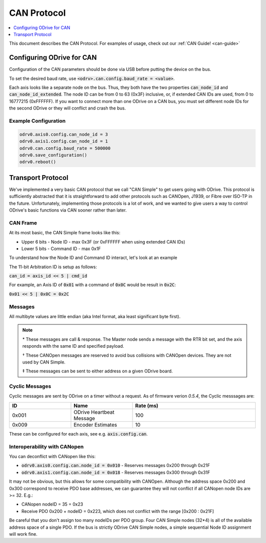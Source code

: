 .. _can-protocol:

================================================================================
CAN Protocol
================================================================================

.. contents::
   :depth: 1
   :local:

This document describes the CAN Protocol.  For examples of usage, check out our :ref:`CAN Guide! <can-guide>`


Configuring ODrive for CAN
--------------------------------------------------------------------------------

Configuration of the CAN parameters should be done via USB before putting the device on the bus.

To set the desired baud rate, use :code:`<odrv>.can.config.baud_rate = <value>`.

Each axis looks like a separate node on the bus.
Thus, they both have the two properties :code:`can_node_id` and :code:`can_node_id_extended`.
The node ID can be from 0 to 63 (0x3F) inclusive, or, if extended CAN IDs are used, from 0 to 16777215 (0xFFFFFF).
If you want to connect more than one ODrive on a CAN bus, you must set different node IDs for the second ODrive or they will conflict and crash the bus.

Example Configuration
~~~~~~~~~~~~~~~~~~~~~~~~~~~~~~~~~~~~~~~~~~~~~~~~~~~~~~~~~~~~~~~~~~~~~~~~~~~~~~~~

.. code:: iPython

    odrv0.axis0.config.can_node_id = 3
    odrv0.axis1.config.can_node_id = 1
    odrv0.can.config.baud_rate = 500000
    odrv0.save_configuration()
    odrv0.reboot()

Transport Protocol
--------------------------------------------------------------------------------

We've implemented a very basic CAN protocol that we call "CAN Simple" to get users going with ODrive.
This protocol is sufficiently abstracted that it is straightforward to add other protocols such as CANOpen, J1939, or Fibre over ISO-TP in the future.
Unfortunately, implementing those protocols is a lot of work, and we wanted to give users a way to control ODrive's basic functions via CAN sooner rather than later.

CAN Frame
~~~~~~~~~~~~~~~~~~~~~~~~~~~~~~~~~~~~~~~~~~~~~~~~~~~~~~~~~~~~~~~~~~~~~~~~~~~~~~~~

At its most basic, the CAN Simple frame looks like this:

* Upper 6 bits - Node ID - max 0x3F (or 0xFFFFFF when using extended CAN IDs)
* Lower 5 bits - Command ID - max 0x1F

To understand how the Node ID and Command ID interact, let's look at an example

The 11-bit Arbitration ID is setup as follows:

:code:`can_id = axis_id << 5 | cmd_id`

For example, an Axis ID of :code:`0x01` with a command of :code:`0x0C` would be result in :code:`0x2C`:

:code:`0x01 << 5 | 0x0C = 0x2C`

Messages
~~~~~~~~~~~~~~~~~~~~~~~~~~~~~~~~~~~~~~~~~~~~~~~~~~~~~~~~~~~~~~~~~~~~~~~~~~~~~~~~

.. csv-table:: CAN Messages
   :file: figures/can-protocol.csv
   :header-rows: 1
.. ~~~~~~~~~~~~~~~~~~~~~~~~~~~~~~~~~~~~~~~~~~~~~~~~~~~~~~~~~~~~~~~~~~~~~~~~~~~~~~~~

All multibyte values are little endian (aka Intel format, aka least significant byte first).

.. note::

    \* These messages are call & response. The Master node sends a message with the RTR bit set, and the axis responds with the same ID and specified payload.

    † These CANOpen messages are reserved to avoid bus collisions with CANOpen devices.  They are not used by CAN Simple.

    ‡ These messages can be sent to either address on a given ODrive board.


Cyclic Messages
~~~~~~~~~~~~~~~~~~~~~~~~~~~~~~~~~~~~~~~~~~~~~~~~~~~~~~~~~~~~~~~~~~~~~~~~~~~~~~~~

Cyclic messages are sent by ODrive on a timer without a request. As of firmware verion `0.5.4`, the Cyclic messsages are:

.. list-table::
   :widths: 25 25 50
   :header-rows: 1

   * - ID
     - Name
     - Rate (ms)
   * - 0x001
     - ODrive Heartbeat Message
     - 100
   * - 0x009
     - Encoder Estimates
     - 10

.. ID | Name | Rate (ms)
.. --:    | :--  | :--
.. 0x001 | ODrive Heartbeat Message | 100
.. 0x009 | Encoder Estimates | 10

These can be configured for each axis, see e.g. :code:`axis.config.can`.


Interoperability with CANopen
~~~~~~~~~~~~~~~~~~~~~~~~~~~~~~~~~~~~~~~~~~~~~~~~~~~~~~~~~~~~~~~~~~~~~~~~~~~~~~~~

You can deconflict with CANopen like this:

* :code:`odrv0.axis0.config.can.node_id = 0x010` - Reserves messages 0x200 through 0x21F
* :code:`odrv0.axis1.config.can.node_id = 0x018` - Reserves messages 0x300 through 0x31F

It may not be obvious, but this allows for some compatibility with CANOpen.
Although the address space 0x200 and 0x300 correspond to receive PDO base addresses, we can guarantee they will not conflict if all CANopen node IDs are >= 32.  E.g.:

* CANopen nodeID = 35 = 0x23
* Receive PDO 0x200 + nodeID = 0x223, which does not conflict with the range [0x200 : 0x21F]

Be careful that you don't assign too many nodeIDs per PDO group.  Four CAN Simple nodes (32*4) is all of the available address space of a single PDO.
If the bus is strictly ODrive CAN Simple nodes, a simple sequential Node ID assignment will work fine.
